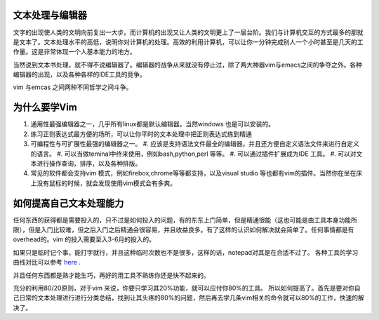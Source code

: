 文本处理与编辑器
================

文字的出现使人类的文明向前复出一大步。而计算机的出现又让人类的文明更上了一层台阶。我们与计算机交互的方式最多的那就是文本了。文本处理水平的高低，说明你对计算机的处理。高效的利用计算机，可以让你一分钟完成别人一个小时甚至是几天的工作量。这是非常体现一个人基本能力的地方。

当然说到文本书处理，就不得不说编辑器了。编辑器的战争从来就没有停止过，除了两大神器vim与emacs之间的争夺之外。各种编辑器的出现，以及各种各样的IDE工具的竞争。

vim 与emcas 之间两种不同哲学之间斗争。

为什么要学Vim
=============

#. 通用性最强编辑器之一，几乎所有linux都是默认编辑器。当然windows 也是可以安装的。
#. 练习正则表达式最方便的场所，可以让你平时的文本处理中把正则表达式练到精通
#. 可编程性与可扩展性最强的编辑器之一。
   #. 应该是支持语法文件最全的编辑器。并且还方便自定义语法文件来进行自定义的语言。
   #. 可以当做teminal中终来使用，例如bash,python,perl 等等。
   #. 可以通过插件扩展成为IDE 工具。
   #. 可以对文本进行操作查询，排序，以及各种排版。
#. 常见的软件都会支持vim 模式，例如firebox,chrome等等都支持，以及visual studio 等也都有vim的插件。当然你在坐在床上没有鼠标的时候，就会发现使用vim模式会有多爽。

如何提高自己文本处理能力
========================

任何东西的获得都是需要投入的，只不过是如何投入的问题，有的东东上门简单，但是精通很能（这也可能是由工具本身功能所限），但是入门比较难，但之后入门之后精通会很容易，并且收益良多。有了这样的认识如何解决就会简单了。任何事情都是有overhead的。vim 的投入需要至入3-6月的投入的。

如果只是临时记个事，能打字就行，并且这种临时次数也不是很多，这样的话，notepad对其是在合适不过了。 各种工具的学习曲线对比可以参考 `here <http://coolshell.cn/articles/3125.html>`_ .

并且任何东西都是熟才能生巧，再好的用工具不熟练你还是快不起来的。

充分的利用80/20原则，对于vim 来说，你要只学习其20%功能，就可以应付你80%的工具。
所以如何提高了。首先是要对你自己日常的文本处理进行进行分类总结，找到让其头疼的80%的问题，然后再去学几条vim相关的命令就可以80%的工作，快速的解决了。
